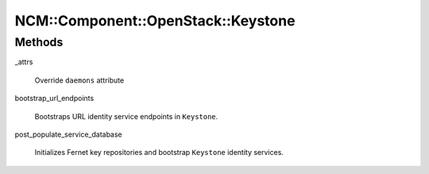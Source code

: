 
######################################
NCM\::Component\::OpenStack\::Keystone
######################################


Methods
=======



_attrs
 
 Override \ ``daemons``\  attribute
 


bootstrap_url_endpoints
 
 Bootstraps URL identity service endpoints in \ ``Keystone``\ .
 


post_populate_service_database
 
 Initializes Fernet key repositories and
 bootstrap \ ``Keystone``\  identity services.
 


